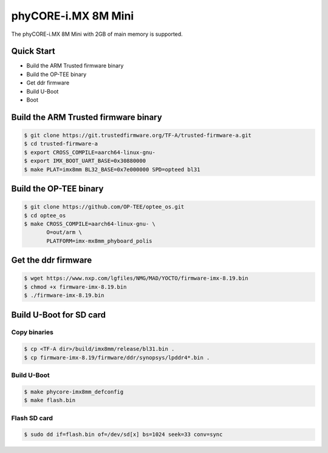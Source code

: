 .. SPDX-License-Identifier: GPL-2.0+

phyCORE-i.MX 8M Mini
====================

The phyCORE-i.MX 8M Mini with 2GB of main memory is supported.

Quick Start
-----------

- Build the ARM Trusted firmware binary
- Build the OP-TEE binary
- Get ddr firmware
- Build U-Boot
- Boot

Build the ARM Trusted firmware binary
-------------------------------------

.. code-block:: bash

   $ git clone https://git.trustedfirmware.org/TF-A/trusted-firmware-a.git
   $ cd trusted-firmware-a
   $ export CROSS_COMPILE=aarch64-linux-gnu-
   $ export IMX_BOOT_UART_BASE=0x30880000
   $ make PLAT=imx8mm BL32_BASE=0x7e000000 SPD=opteed bl31

Build the OP-TEE binary
-----------------------

.. code-block:: bash

   $ git clone https://github.com/OP-TEE/optee_os.git
   $ cd optee_os
   $ make CROSS_COMPILE=aarch64-linux-gnu- \
          O=out/arm \
          PLATFORM=imx-mx8mm_phyboard_polis

Get the ddr firmware
--------------------

.. code-block:: bash

   $ wget https://www.nxp.com/lgfiles/NMG/MAD/YOCTO/firmware-imx-8.19.bin
   $ chmod +x firmware-imx-8.19.bin
   $ ./firmware-imx-8.19.bin

Build U-Boot for SD card
------------------------

Copy binaries
^^^^^^^^^^^^^

.. code-block:: bash

   $ cp <TF-A dir>/build/imx8mm/release/bl31.bin .
   $ cp firmware-imx-8.19/firmware/ddr/synopsys/lpddr4*.bin .

Build U-Boot
^^^^^^^^^^^^

.. code-block:: bash

   $ make phycore-imx8mm_defconfig
   $ make flash.bin

Flash SD card
^^^^^^^^^^^^^

.. code-block:: bash

   $ sudo dd if=flash.bin of=/dev/sd[x] bs=1024 seek=33 conv=sync
